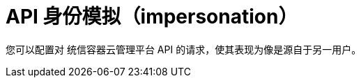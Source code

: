 // Module included in the following assemblies:
//
// * authentication/understanding-authentication.adoc
// * applications/projects/creating-project-other-user.adoc
// * users_and_roles/impersonating-system-admin.adoc

[id="authentication-api-impersonation_{context}"]
= API 身份模拟（impersonation）

您可以配置对 统信容器云管理平台 API 的请求，使其表现为像是源自于另一用户。

